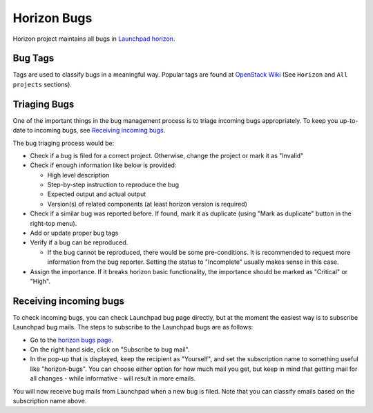 ============
Horizon Bugs
============

Horizon project maintains all bugs in
`Launchpad horizon <https://bugs.launchpad.net/horizon>`__.

Bug Tags
--------

Tags are used to classify bugs in a meaningful way.
Popular tags are found at
`OpenStack Wiki <https://wiki.openstack.org/wiki/Bug_Tags>`__
(See ``Horizon`` and ``All projects`` sections).

Triaging Bugs
-------------

One of the important things in the bug management process is
to triage incoming bugs appropriately.
To keep you up-to-date to incoming bugs, see
`Receiving incoming bugs`_.

The bug triaging process would be:

* Check if a bug is filed for a correct project.
  Otherwise, change the project or mark it as "Invalid"
* Check if enough information like below is provided:

  * High level description
  * Step-by-step instruction to reproduce the bug
  * Expected output and actual output
  * Version(s) of related components (at least horizon version is required)

* Check if a similar bug was reported before.
  If found, mark it as duplicate (using "Mark as duplicate" button
  in the right-top menu).
* Add or update proper bug tags
* Verify if a bug can be reproduced.

  * If the bug cannot be reproduced, there would be some pre-conditions.
    It is recommended to request more information from the bug reporter.
    Setting the status to "Incomplete" usually makes sense in this case.

* Assign the importance.
  If it breaks horizon basic functionality, the importance should be
  marked as "Critical" or "High".

Receiving incoming bugs
-----------------------

To check incoming bugs, you can check Launchpad bug page directly,
but at the moment the easiest way is to subscribe Launchpad bug mails.
The steps to subscribe to the Launchpad bugs are as follows:

* Go to the `horizon bugs page <https://bugs.launchpad.net/horizon>`__.
* On the right hand side, click on "Subscribe to bug mail".
* In the pop-up that is displayed, keep the recipient as "Yourself",
  and set the subscription name to something useful like "horizon-bugs".
  You can choose either option for how much mail you get, but keep in mind that
  getting mail for all changes - while informative - will result in more emails.

You will now receive bug mails from Launchpad when a new bug is filed.
Note that you can classify emails based on the subscription name above.
